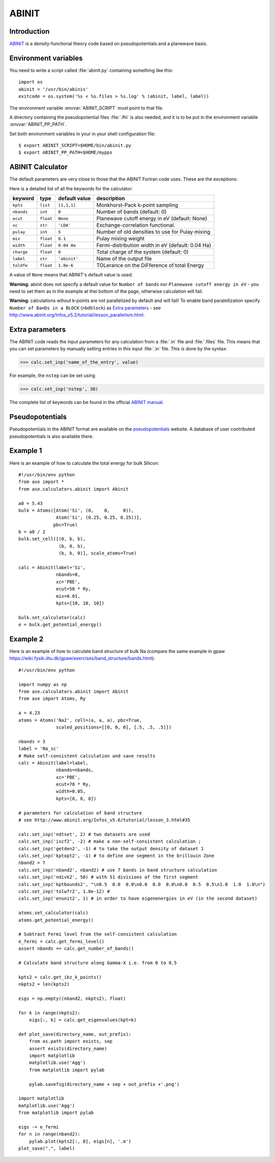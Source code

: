 .. module:: abinit

======
ABINIT
======

Introduction
============

ABINIT_ is a density-functional theory code
based on pseudopotentials and a planewave basis.


.. _ABINIT: http://www.abinit.org



Environment variables
=====================

You need to write a script called :file:`abinit.py` containing
something like this::

  import os
  abinit = '/usr/bin/abinis'
  exitcode = os.system('%s < %s.files > %s.log' % (abinit, label, label))

The environment variable :envvar:`ABINIT_SCRIPT` must point to that file.

A directory containing the pseudopotential files :file:`.fhi` is also
needed, and it is to be put in the environment variable
:envvar:`ABINIT_PP_PATH`.

Set both environment variables in your in your shell configuration file:

.. highlight:: bash
 
::

  $ export ABINIT_SCRIPT=$HOME/bin/abinit.py
  $ export ABINIT_PP_PATH=$HOME/mypps

.. highlight:: python



ABINIT Calculator
================= 

The default parameters are very close to those that the ABINIT Fortran
code uses.  These are the exceptions:

.. class:: Abinit(label='abinit', xc='LDA', pulay=5, mix=0.1)
    
Here is a detailed list of all the keywords for the calculator:

============== ========= ================  =====================================
keyword        type      default value     description
============== ========= ================  =====================================
``kpts``       ``list``  ``[1,1,1]``       Monkhorst-Pack k-point sampling
``nbands``     ``int``   ``0``             Number of bands (default: 0)
``ecut``       ``float`` ``None``          Planewave cutoff energy in eV (default: None)
``xc``         ``str``   ``'LDA'``         Exchange-correlation functional.
``pulay``      ``int``   ``5``             Number of old densities to use for
                                           Pulay mixing
``mix``        ``float`` ``0.1``           Pulay mixing weight 
``width``      ``float`` ``0.04 Ha``       Fermi-distribution width in eV (default: 0.04 Ha)
``charge``     ``float`` ``0``             Total charge of the system (default: 0)
``label``      ``str``   ``'abinit'``      Name of the output file
``toldfe``     ``float`` ``1.0e-6``        TOLerance on the DiFference of total Energy
============== ========= ================  =====================================

A value of ``None`` means that ABINIT's default value is used.

**Warning**: abinit does not specify a default value for
``Number of bands`` nor ``Planewave cutoff energy in eV`` - you need to set them as in the example at thei bottom of the page, otherwise calculation will fail.

**Warning**: calculations wihout k-points are not parallelized by default
and will fail! To enable band paralellization specify ``Number of BanDs in a BLOCK`` 
(``nbdblock``) as `Extra parameters`_ -
see `<http://www.abinit.org/Infos_v5.2/tutorial/lesson_parallelism.html>`_.

Extra parameters
================

The ABINIT code reads the input parameters for any calculation from a 
:file:`.in` file and :file:`.files` file.
This means that you can set parameters by manually setting 
entries in this input :file:`.in` file. This is done by the syntax:

>>> calc.set_inp('name_of_the_entry', value)

For example, the ``nstep`` can be set using

>>> calc.set_inp('nstep', 30)

The complete list of keywords can be found in the official `ABINIT
manual`_.

.. _ABINIT manual: http://www.abinit.org/Infos_v5.4/input_variables/keyhr.html



Pseudopotentials
================

Pseudopotentials in the ABINIT format are available on the
`pseudopotentials`_ website.
A database of user contributed pseudopotentials is also available there.

.. _pseudopotentials: http://www.abinit.org/Psps/?text=psps



Example 1
=========

Here is an example of how to calculate the total energy for bulk Silicon::
        
  #!/usr/bin/env python
  from ase import *
  from ase.calculators.abinit import Abinit
  
  a0 = 5.43
  bulk = Atoms([Atom('Si', (0,    0,     0)),
                Atom('Si', (0.25, 0.25, 0.25))],
               pbc=True)
  b = a0 / 2
  bulk.set_cell([(0, b, b),
                 (b, 0, b),
                 (b, b, 0)], scale_atoms=True)
  
  calc = Abinit(label='Si',
                nbands=8, 
                xc='PBE',
                ecut=50 * Ry,
                mix=0.01,
                kpts=[10, 10, 10])
   
  bulk.set_calculator(calc)
  e = bulk.get_potential_energy()

Example 2
=========

Here is an example of how to calculate band structure of bulk Na (compare the same example
in gpaw `<https://wiki.fysik.dtu.dk/gpaw/exercises/band_structure/bands.html>`_)::

  #!/usr/bin/env python

  import numpy as np
  from ase.calculators.abinit import Abinit
  from ase import Atoms, Ry

  a = 4.23
  atoms = Atoms('Na2', cell=(a, a, a), pbc=True,
                scaled_positions=[[0, 0, 0], [.5, .5, .5]])

  nbands = 3
  label = 'Na_sc'
  # Make self-consistent calculation and save results
  calc = Abinit(label=label,
                nbands=nbands,
                xc='PBE',
                ecut=70 * Ry,
                width=0.05,
                kpts=[8, 8, 8])

  # parameters for calculation of band structure
  # see http://www.abinit.org/Infos_v5.6/tutorial/lesson_3.html#35

  calc.set_inp('ndtset', 2) # two datasets are used
  calc.set_inp('iscf2', -2) # make a non-self-consistent calculation ;
  calc.set_inp('getden2', -1) # to take the output density of dataset 1
  calc.set_inp('kptopt2', -1) # to define one segment in the brillouin Zone
  nband2 = 7
  calc.set_inp('nband2', nband2) # use 7 bands in band structure calculation
  calc.set_inp('ndivk2', 50) # with 51 divisions of the first segment
  calc.set_inp('kptbounds2', "\n0.5  0.0  0.0\n0.0  0.0  0.0\n0.0  0.5  0.5\n1.0  1.0  1.0\n")
  calc.set_inp('tolwfr2', 1.0e-12) #
  calc.set_inp('enunit2', 1) # in order to have eigenenergies in eV (in the second dataset)

  atoms.set_calculator(calc)
  atoms.get_potential_energy()

  # Subtract Fermi level from the self-consistent calculation
  e_fermi = calc.get_fermi_level()
  assert nbands == calc.get_number_of_bands()

  # Calculate band structure along Gamma-X i.e. from 0 to 0.5

  kpts2 = calc.get_ibz_k_points()
  nkpts2 = len(kpts2)

  eigs = np.empty((nband2, nkpts2), float)

  for k in range(nkpts2):
      eigs[:, k] = calc.get_eigenvalues(kpt=k)

  def plot_save(directory_name, out_prefix):
      from os.path import exists, sep
      assert exists(directory_name)
      import matplotlib
      matplotlib.use('Agg')
      from matplotlib import pylab

      pylab.savefig(directory_name + sep + out_prefix +'.png')

  import matplotlib
  matplotlib.use('Agg')
  from matplotlib import pylab

  eigs -= e_fermi
  for n in range(nband2):
      pylab.plot(kpts2[:, 0], eigs[n], '.m')
  plot_save(".", label)

